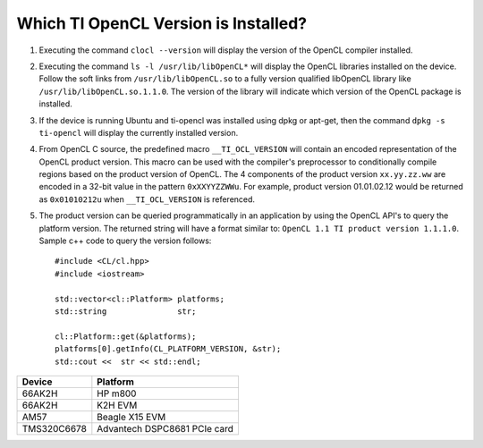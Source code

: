 **************************************
Which TI OpenCL Version is Installed?
**************************************

1. Executing the command ``clocl --version`` will display the version of the OpenCL compiler 
   installed.

2. Executing the command ``ls -l /usr/lib/libOpenCL*`` will display the OpenCL libraries 
   installed on the device. Follow the soft links from ``/usr/lib/libOpenCL.so`` to a fully 
   version qualified libOpenCL library like ``/usr/lib/libOpenCL.so.1.1.0``. The version of 
   the library will indicate which version of the OpenCL package is installed.

3. If the device is running Ubuntu and ti-opencl was installed using dpkg or apt-get, 
   then the command ``dpkg -s ti-opencl`` will display the currently installed version.

4. From OpenCL C source, the predefined macro ``__TI_OCL_VERSION`` will contain an encoded 
   representation of the OpenCL product version. This macro can be used with the compiler's 
   preprocessor to conditionally compile regions based on the product version of OpenCL. 
   The 4 components of the product version ``xx.yy.zz.ww`` are encoded in a 32-bit value in 
   the pattern ``0xXXYYZZWWu``. For example, product version 01.01.02.12 would be returned as 
   ``0x01010212u`` when ``__TI_OCL_VERSION`` is referenced.

5. The product version can be queried programmatically in an application by using the OpenCL 
   API's to query the platform version. The returned string will have a format similar to: 
   ``OpenCL 1.1 TI product version 1.1.1.0``. Sample c++ code to query the version follows::

    #include <CL/cl.hpp>
    #include <iostream>
     
    std::vector<cl::Platform> platforms;
    std::string               str;
      
    cl::Platform::get(&platforms);
    platforms[0].getInfo(CL_PLATFORM_VERSION, &str);
    std::cout <<  str << std::endl;



============ ==============================
Device        Platform 
============ ==============================
66AK2H        HP m800
66AK2H        K2H EVM
AM57          Beagle X15 EVM
TMS320C6678   Advantech DSPC8681 PCIe card
============ ==============================

